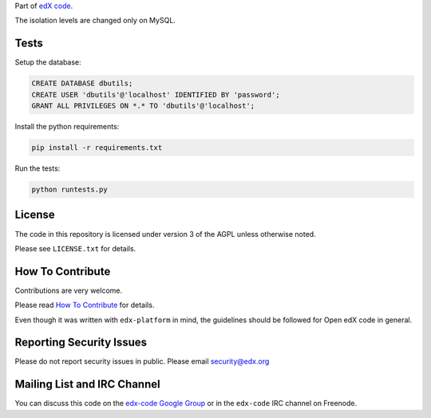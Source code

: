 Part of `edX code`__.

__ http://code.edx.org/

The isolation levels are changed only on MySQL.

Tests
-----

Setup the database:

.. code:: mysql

  CREATE DATABASE dbutils;
  CREATE USER 'dbutils'@'localhost' IDENTIFIED BY 'password';
  GRANT ALL PRIVILEGES ON *.* TO 'dbutils'@'localhost';

Install the python requirements:

.. code:: bash

  pip install -r requirements.txt


Run the tests:

.. code:: bash

  python runtests.py

License
-------

The code in this repository is licensed under version 3 of the AGPL unless
otherwise noted.

Please see ``LICENSE.txt`` for details.

How To Contribute
-----------------

Contributions are very welcome.

Please read `How To Contribute <https://github.com/edx/edx-platform/blob/master/CONTRIBUTING.rst>`_ for details.

Even though it was written with ``edx-platform`` in mind, the guidelines
should be followed for Open edX code in general.

Reporting Security Issues
-------------------------

Please do not report security issues in public. Please email security@edx.org

Mailing List and IRC Channel
----------------------------

You can discuss this code on the `edx-code Google Group`__ or in the
``edx-code`` IRC channel on Freenode.

__ https://groups.google.com/forum/#!forum/edx-code
